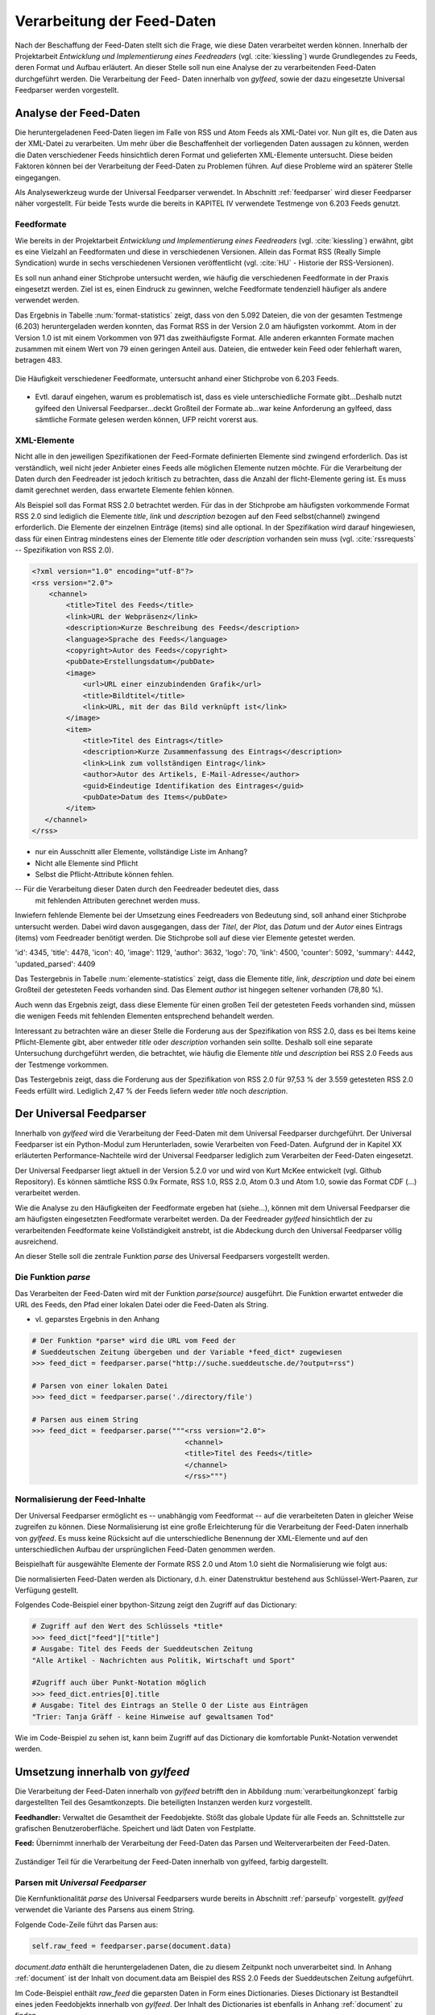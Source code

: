 .. _verarbeitung:

***************************
Verarbeitung der Feed-Daten
***************************

Nach der Beschaffung der Feed-Daten stellt sich die Frage, wie diese Daten
verarbeitet werden können. Innerhalb der Projektarbeit *Entwicklung und
Implementierung eines Feedreaders* (vgl. :cite:`kiessling`) wurde Grundlegendes zu Feeds, deren Format
und Aufbau erläutert. An dieser Stelle soll nun eine Analyse der zu
verarbeitenden Feed-Daten durchgeführt werden. Die Verarbeitung der Feed-
Daten innerhalb von *gylfeed*, sowie der dazu eingesetzte Universal Feedparser
werden vorgestellt. 


Analyse der Feed-Daten
======================

Die heruntergeladenen Feed-Daten liegen im Falle von RSS und Atom Feeds als XML-Datei vor. Nun gilt es,
die Daten aus der XML-Datei zu verarbeiten. Um mehr über die Beschaffenheit
der vorliegenden Daten aussagen zu können, werden die Daten verschiedener
Feeds hinsichtlich deren Format und gelieferten XML-Elemente untersucht. 
Diese beiden Faktoren können bei der Verarbeitung der Feed-Daten zu Problemen
führen. Auf diese Probleme wird an späterer Stelle eingegangen. 

Als Analysewerkzeug wurde der Universal Feedparser verwendet. In Abschnitt
:ref:`feedparser` wird dieser Feedparser näher vorgestellt. Für beide Tests 
wurde die bereits in KAPITEL IV verwendete Testmenge von 6.203 Feeds genutzt.



Feedformate
-----------

Wie bereits in der Projektarbeit *Entwicklung und Implementierung eines
Feedreaders* (vgl. :cite:`kiessling`) erwähnt, gibt es eine Vielzahl an Feedformaten und diese in
verschiedenen Versionen. Allein das Format RSS (Really Simple Syndication) 
wurde in sechs verschiedenen Versionen veröffentlicht (vgl. :cite:`HU` - Historie der RSS-Versionen).

Es soll nun anhand einer
Stichprobe untersucht werden, wie häufig die verschiedenen Feedformate in der
Praxis eingesetzt werden. Ziel ist es, einen Eindruck zu gewinnen, welche
Feedformate tendenziell häufiger als andere verwendet werden.

Das Ergebnis in Tabelle :num:`format-statistics` zeigt, dass von den 5.092 Dateien,
die von der gesamten Testmenge (6.203) heruntergeladen werden konnten, das Format
RSS in der Version 2.0 am häufigsten vorkommt. Atom in der Version 1.0 ist mit
einem Vorkommen von 971 das zweithäufigste Format. Alle anderen erkannten
Formate machen zusammen mit einem Wert von 79 einen geringen Anteil aus.
Dateien, die entweder kein Feed oder fehlerhaft waren, betragen 483.



.. _plot:

.. figure:: ./figs/plot_formate.png
    :alt: Häufigkeit der verschiedenen Feedformate.
    :width: 80%
    :align: center
    
    Die Häufigkeit verschiedener Feedformate, untersucht anhand einer
    Stichprobe von 6.203 Feeds.  


    
.. figtable::
    :label: format-statistics
    :caption: Testergebnisse der Prüfung auf Feedformat für 5.092
              heruntergeladene Dateien.
    :alt: Testergebnisse der Prüfung auf Feedformat.
    :spec: l l r

    ============================================ ============  ==========
      **Feedformat/Vorkommen**                    **absolut**   **in %** 
    ============================================ ============  ==========
     **RSS 2.0**                                    3.559         69,89    
     **RSS 1.0**                                       63           1,24    
     **RSS 0.91**                                       7           0,14    
     **RSS 0.92**                                       5         0,10    
     **RSS 0.90**                                       1         0,02    
     **Atom 1.0**                                     971           19,07    
     **Atom 0.3**                                       3           0,06    
     **ohne Format/fehlerhafte**                      483           9,48    
     |hline| **gesamte Dateien**                   5.092         100,00
    ============================================ ============  ==========

- Evtl. darauf eingehen, warum es problematisch ist, dass es viele
  unterschiedliche Formate gibt...Deshalb nutzt gylfeed den Universal
  Feedparser...deckt Großteil der Formate ab...war keine Anforderung an gylfeed,
  dass sämtliche Formate gelesen werden können, UFP reicht vorerst aus.


XML-Elemente
------------

Nicht alle in den jeweiligen Spezifikationen der Feed-Formate definierten Elemente
sind zwingend erforderlich. Das ist verständlich, weil nicht jeder Anbieter
eines Feeds alle möglichen Elemente nutzen möchte. Für die Verarbeitung der Daten
durch den Feedreader ist jedoch kritisch zu betrachten, dass die Anzahl der
flicht-Elemente gering ist. Es muss damit gerechnet werden, dass erwartete
Elemente fehlen können. 

Als Beispiel soll das Format RSS 2.0 betrachtet werden.
Für das in der Stichprobe am häufigsten vorkommende Format RSS 2.0 sind lediglich die
Elemente *title*, *link* und *description* bezogen auf den Feed selbst(channel) zwingend
erforderlich. Die Elemente der einzelnen Einträge (items) sind alle optional.
In der Spezifikation wird darauf hingewiesen, dass für einen Eintrag 
mindestens eines der Elemente *title* oder *description* vorhanden sein
muss (vgl. :cite:`rssrequests` -- Spezifikation von RSS 2.0).


.. code-block:: xml

    <?xml version="1.0" encoding="utf-8"?>
    <rss version="2.0">
        <channel>
            <title>Titel des Feeds</title>
            <link>URL der Webpräsenz</link>
            <description>Kurze Beschreibung des Feeds</description>
            <language>Sprache des Feeds</language>
            <copyright>Autor des Feeds</copyright>
            <pubDate>Erstellungsdatum</pubDate>
            <image>
                <url>URL einer einzubindenden Grafik</url>
                <title>Bildtitel</title>
                <link>URL, mit der das Bild verknüpft ist</link>
            </image>
            <item>
                <title>Titel des Eintrags</title>
                <description>Kurze Zusammenfassung des Eintrags</description>
                <link>Link zum vollständigen Eintrag</link>
                <author>Autor des Artikels, E-Mail-Adresse</author>
                <guid>Eindeutige Identifikation des Eintrages</guid>
                <pubDate>Datum des Items</pubDate>
            </item>
       </channel>
    </rss>


- nur ein Ausschnitt aller Elemente, vollständige Liste im Anhang?


- Nicht alle Elemente sind Pflicht
- Selbst die Pflicht-Attribute können fehlen.


-- Für die Verarbeitung dieser Daten durch den Feedreader bedeutet dies, dass
  mit fehlenden Attributen gerechnet werden muss.


Inwiefern fehlende Elemente bei der Umsetzung eines Feedreaders von Bedeutung sind,
soll anhand einer Stichprobe untersucht werden. Dabei wird davon ausgegangen,
dass der *Titel*, der *Plot*, das *Datum* und der *Autor* eines Eintrags (items) vom
Feedreader benötigt werden. Die Stichprobe soll auf diese vier Elemente
getestet werden.


'id': 4345, 
'title': 4478,
'icon': 40, 
'image': 1129, 
'author': 3632, 
'logo': 70, 
'link': 4500, 
'counter': 5092, 
'summary': 4442,
'updated_parsed': 4409

.. figtable::
    :label: elemente-statistics
    :caption: Testergebnisse der Prüfung auf XML-Elemente für 5.092
              heruntergeladene Dateien.
    :alt: Testergebnisse der Prüfung auf vorhandede XML-Elemente.
    :spec: l l r

    =============================================== ============  ==========
      **XML-Element/Vorkommen**                      **absolut**   **in %** 
    =============================================== ============  ==========
     **title**                                      4.478         97,16   
     **link**                                       4.500         97,64    
     **description**                                4.442         96,38    
     **date**                                       4.409         95,66    
     **author**                                     3.632         78,80    
     |hline| **gesamte Dateien abzgl. fehlerhafte** 4.609         100,00
    =============================================== ============  ==========

Das Testergebnis in Tabelle :num:`elemente-statistics` zeigt, dass die Elemente
*title*, *link*, *description* und *date* bei einem Großteil der getesteten Feeds
vorhanden sind. Das Element *author* ist hingegen seltener vorhanden (78,80 %).

Auch wenn das Ergebnis zeigt, dass diese Elemente für einen großen Teil der 
getesteten Feeds vorhanden sind, müssen die wenigen Feeds mit fehlenden Elementen
entsprechend behandelt werden.

Interessant zu betrachten wäre an dieser Stelle die Forderung aus der
Spezifikation von RSS 2.0, dass es bei Items keine Pflicht-Elemente gibt, aber
entweder *title* oder *description* vorhanden sein sollte. Deshalb soll eine
separate Untersuchung durchgeführt werden, die betrachtet, wie häufig die
Elemente *title* und *description* bei RSS 2.0 Feeds aus der Testmenge
vorkommen.



.. figtable::
    :label: title-description-statistics
    :caption: Testergebnisse der Prüfung auf die XML-Elemente *title* 
              und *description* bei RSS 2.0 Feeds.
    :alt: Testergebnisse der Prüfung auf die XML-Elemente *title* und
          *description* bei RSS 2.0 Feeds.
    :spec: l l r

    =============================================== ============  ==========
      **XML-Element/Vorkommen**                      **absolut**   **in %** 
    =============================================== ============  ==========
     **title**                                         3.462         97,28   
     **description**                                   3.416         95,98    
     **title und description**                         3.407         95,73    
     **mind. eines von beiden**                        3.471         97,53    
     **keines von beiden**                                88          2,47    
     |hline| **gesamte RSS 2.0 Feeds**                 3.559         100,00
    =============================================== ============  ==========


Das Testergebnis zeigt, dass die Forderung aus der Spezifikation von RSS 2.0
für 97,53 % der 3.559 getesteten RSS 2.0 Feeds erfüllt wird. Lediglich 2,47 % der
Feeds liefern weder *title* noch *description*.




.. _feedparser:

Der Universal Feedparser
========================

Innerhalb von *gylfeed* wird die Verarbeitung der Feed-Daten mit dem Universal
Feedparser durchgeführt. Der Universal Feedparser ist ein Python-Modul zum
Herunterladen, sowie Verarbeiten von Feed-Daten. Aufgrund der in Kapitel XX
erläuterten Performance-Nachteile wird der Universal Feedparser lediglich zum
Verarbeiten der Feed-Daten eingesetzt.

Der Universal Feedparser liegt aktuell in der Version 5.2.0 vor und wird von
Kurt McKee entwickelt (vgl. Github Repository). Es können sämtliche RSS 0.9x
Formate, RSS 1.0, RSS 2.0, Atom 0.3 und Atom 1.0, sowie das Format CDF (...) 
verarbeitet werden.

Wie die Analyse zu den Häufigkeiten der Feedformate ergeben hat (siehe...),
können mit dem Universal Feedparser die am häufigsten eingesetzten Feedformate
verarbeitet werden. Da der Feedreader *gylfeed* hinsichtlich der zu
verarbeitenden Feedformate keine Vollständigkeit anstrebt, ist die Abdeckung
durch den Universal Feedparser völlig ausreichend.

An dieser Stelle soll die zentrale Funktion *parse* des Universal Feedparsers
vorgestellt werden. 


.. _parseufp:

Die Funktion *parse*
--------------------

Das Verarbeiten der Feed-Daten wird mit der Funktion *parse(source)* ausgeführt.
Die Funktion erwartet entweder die URL des Feeds, den Pfad einer lokalen Datei
oder die Feed-Daten als String.

- vl. geparstes Ergebnis in den Anhang

.. code-block:: python

    # Der Funktion *parse* wird die URL vom Feed der 
    # Sueddeutschen Zeitung übergeben und der Variable *feed_dict* zugewiesen
    >>> feed_dict = feedparser.parse("http://suche.sueddeutsche.de/?output=rss")

    # Parsen von einer lokalen Datei
    >>> feed_dict = feedparser.parse('./directory/file')

    # Parsen aus einem String
    >>> feed_dict = feedparser.parse("""<rss version="2.0">
                                        <channel>
                                        <title>Titel des Feeds</title>
                                        </channel>
                                        </rss>""")

.. _normalisierung:

Normalisierung der Feed-Inhalte
-------------------------------

Der Universal Feedparser ermöglicht es -- unabhängig vom Feedformat -- auf
die verarbeiteten Daten in gleicher Weise zugreifen zu können. 
Diese Normalisierung ist eine große Erleichterung für die Verarbeitung
der Feed-Daten innerhalb von *gylfeed*. Es muss keine Rücksicht auf
die unterschiedliche Benennung der XML-Elemente und auf den unterschiedlichen
Aufbau der ursprünglichen Feed-Daten genommen werden.

Beispielhaft für ausgewählte Elemente der Formate RSS 2.0 und Atom 1.0 sieht die
Normalisierung wie folgt aus:

.. figtable::
    :label: normalisierung
    :caption: Normalisierte Feed-Elemente auf Seiten des Universal Feedparsers
              mit den Entsprechungen für die Formate RSS 2.0 und Atom 1.0.
    :alt: Normalisierte Feed-Elemente.

    +--------------------------+--------------------------+--------------------+
    | **Universal Feedparser** | **RSS 2.0**              | **Atom 1.0**       |
    +==========================+==========================+====================+
    | feed                     | channel                  | feed               |
    +--------------------------+--------------------------+--------------------+
    | entries                  | item                     | entry              |
    +--------------------------+--------------------------+--------------------+
    | entries[i].title         | channel/item/title       | feed/entry/title   |
    +--------------------------+--------------------------+--------------------+
    | entries[i].summary       | channel/item/description | feed/entry/summary |
    +--------------------------+--------------------------+--------------------+
    | entries[i].author        | channel/item/author      | feed/entry/author  |
    +--------------------------+--------------------------+--------------------+

Die normalisierten Feed-Daten werden als Dictionary, d.h. einer Datenstruktur bestehend 
aus Schlüssel-Wert-Paaren, zur Verfügung gestellt.

Folgendes Code-Beispiel einer bpython-Sitzung zeigt den Zugriff auf das Dictionary:
  
.. code-block:: python

    # Zugriff auf den Wert des Schlüssels *title*
    >>> feed_dict["feed"]["title"]
    # Ausgabe: Titel des Feeds der Sueddeutschen Zeitung
    "Alle Artikel - Nachrichten aus Politik, Wirtschaft und Sport"

    #Zugriff auch über Punkt-Notation möglich
    >>> feed_dict.entries[0].title
    # Ausgabe: Titel des Eintrags an Stelle O der Liste aus Einträgen
    "Trier: Tanja Gräff - keine Hinweise auf gewaltsamen Tod"

Wie im Code-Beispiel zu sehen ist, kann beim Zugriff auf das Dictionary die komfortable 
Punkt-Notation verwendet werden.


Umsetzung innerhalb von *gylfeed*
=================================

Die Verarbeitung der Feed-Daten innerhalb von *gylfeed* betrifft den in
Abbildung :num:`verarbeitungkonzept`
farbig dargestellten Teil des Gesamtkonzepts. Die beteiligten Instanzen werden
kurz vorgestellt.

**Feedhandler:** Verwaltet die Gesamtheit der Feedobjekte. Stößt das globale
Update für alle Feeds an. Schnittstelle zur grafischen Benutzeroberfläche. 
Speichert und lädt Daten von Festplatte.

**Feed:** Übernimmt innerhalb der Verarbeitung der Feed-Daten das Parsen und
Weiterverarbeiten der Feed-Daten.


.. _verarbeitungkonzept:

.. figure:: ./figs/verarbeitung.png
    :alt: Die Verarbeitung der Feed-Daten innerhalb von gylfeed.
    :width: 80%
    :align: center
    
    Zuständiger Teil für die Verarbeitung der Feed-Daten innerhalb von gylfeed, farbig dargestellt.  


.. _parsen:

Parsen mit *Universal Feedparser*
---------------------------------

Die Kernfunktionalität *parse* des Universal Feedparsers wurde bereits in
Abschnitt :ref:`parseufp` vorgestellt. *gylfeed* verwendet die Variante des Parsens aus
einem String.

Folgende Code-Zeile führt das Parsen aus:

.. code-block:: python

   self.raw_feed = feedparser.parse(document.data)
    

*document.data* enthält die heruntergeladenen Daten, die zu diesem Zeitpunkt
noch unverarbeitet sind. In Anhang :ref:`document` ist der Inhalt von document.data am
Beispiel des RSS 2.0 Feeds der Sueddeutschen Zeitung aufgeführt.

Im Code-Beispiel enthält *raw_feed* die geparsten Daten in Form eines
Dictionaries. Dieses Dictionary ist Bestandteil eines jeden Feedobjekts innerhalb von
*gylfeed*. Der Inhalt des Dictionaries ist ebenfalls in Anhang :ref:`document`
zu finden.


Ablauf der Verarbeitung der Feed-Daten
--------------------------------------

.. _sequenzverarbeitung:

.. figure:: ./figs/sequenzverarbeitung.png
    :alt: Der Ablauf der Verarbeitung der Feed-Daten innerhalb von gylfeed.
    :width: 80%
    :align: center
    
    Der Ablauf der Verarbeitung der Feed-Daten innerhalb von gylfeed.  


    
Abbildung :num:`sequenzverarbeitung` zeigt den Ablauf der Verarbeitung der
Feed-Daten.
Ausgehend von der Beschaffung der Feed-Daten wird durch das Signal
*finish* die Verarbeitung der Feed-Daten angestoßen. Die asynchron
heruntergeladenen Daten liegen dem Objekt *Feed* nun vollständig vor.
Handelt es sich um den initialen Download der Feed-Daten bei der Erstellung
eines neuen Feedobjekts innerhalb von *gylfeed*, wird die Funktion *parse(document)*
aufgerufen. Ist eine Aktualisierung für ein bereits vorhandenes Feedobjekt
durchzuführen, wird die Funktion *parse_update(document)* aufgerufen. In beiden
Fällen enthält das
übergebene *Document* die Feed-Daten als Byte-String. Handelt es sich um ein
Update von Feed-Daten, wird zusätzlich die Funktion *compare_entries(feed_data)*
ausgeführt. Bei beiden Varianten wird abschließend ein Signal an den Feedhandler
emittiert. Dieser löst weitere Signale aus, um die Änderungen durch die
grafische Benutzeroberfläche darstellen zu lassen.

**Die Funktion parse(document):** Führt die in Abschnitt :num:`parsen`
erläuterte Funktion *parse (source)* des Universal Feedparsers aus. Das Ergebnis
ist das bereits in Abschnitt :num:`normalisierung` vorgestellte Dictionary aus
Feed-Daten. Konnte der Universal Feedparser aus irgend einem Grund die
Feed-Daten nicht verarbeiten, enthält das Dictionary keine Daten. Deshalb wird
vor dem Zugriff auf das Dictionary geprüft, ob darin Einträge vorhanden sind.
Aktuell wird dazu eine Abfrage des Wertes *bozo* durchgeführt. Dieser Wert gibt
an, ob der zu verarbeitende Feed wohlgeformtes XML enthält. Konnte ein Feed
nicht verarbeitet werden, ist das bozo-Bit auf den Wert 1 gesetzt, d.h. nicht
wohlgeformt. Diese
Umsetzung ist noch nicht hinreichend optimal, weil es laut Universal Feedparser
auch möglich ist, nicht wohlgeformtes XML zu parsen. In zukünftigen Versionen
von *gylfeed* sollte das anders umgesetzt werden. VORSCHLAG, wie?
Ergibt die Prüfung, dass das Parsen erfolgreich war, werden verschiedene
initiale Werte für den betreffenden Feed gesetzt. Beispielsweise die Werte für
gelesene bzw. ungelesene Nachrichten. Liefert ein Feed die Quelle für ein Icon, 
wird es an dieser Stelle heruntergeladen. Ist der Download des Icons
abgeschlossen oder es liegt keine Quelle für ein
Icon vor, wird das Signal *created* an den Feedhandler emittiert.


**Die Funktion parse_update(document):** Wie bereits erwähnt, wird diese
Funktion ausgeführt, um eine Aktualisierung für einen bereits bestehenden Feed
innerhalb von *gylfeed* durchzuführen. Es wird ebenfalls die Funktion *parse
(source)* des Universal Feedparsers ausgeführt. Die geparsten Feed-Daten werden
anschließend der Funktion *compare_entries* übergeben, um neue von bereits
vorhandenen Nachrichten zu trennen.


**Die Funktion compare_entries(feed_data):** Die heruntergeladenen Feed-Daten
enthalten neben neuen Nachrichten auch bereits vorhandene Nachrichten. Es muss
geprüft werden, welche Nachrichten neu aufgenommen werden müssen. Das übernimmt
die Funktion *compare_entries (feed_data)*. Dazu werden die Nachrichten der
heruntergeladenen Feed-Daten anhand deren ID mit den bereits vorhandenen
Nachrichten verglichen. Ist eine ID noch nicht vorhanden, wird die Nachricht zu
den vorhandenen hinzugefügt. Die zum Vergleich verwendete ID ist laut dem
Unviversal Feedparser ein global einzigartiger Identifikator. Häufig handelt es
sich um die URL der Nachricht.


- kurz erläutern, was macht Feedhandler mit geparsten Daten


Speicherung der Feed-Daten und Einstellungen
--------------------------------------------

Es müssen sämtliche Einstellungen, die der Benutzer getätigt hat
und die Feed-Daten selbst gespeichert werden. Umgesetzt wird dies aktuell mit dem Python-Modul
*pickle* (vgl. :cite:`pickle`).

Das Python-Modul *pickle* speichert die Daten in einem Binärformat. 


- Stellen an denen gespeichert wird nennen?

  
Bewertung der Umsetzung
-----------------------

Diskussionswürdig sind die zwei vorhandenen Stränge des Parsens. Sicherlich
müssen beim initialen Parsen eines Feeds teils andere Aktionen ausgeführt
werden, als beim Aktualisieren eines bereits vorhandenen Feeds. Trotzdem ist es
vorallem aus Gründen der Wartbarkeit sinnvoll, das Parsen der Feed-Daten zentral
an einer einzigen Stelle auszuführen und nur zusätzliche Aktionen abzweigen zu
lassen.

Vorhandene und neue Nachrichten werden innerhalb der Funktion *compare_entries*
anhand deren ID verglichen. Hier wären sicherlich noch andere Ansätze denkbar,
wie beispielsweise die Berechnung eines Hashwertes. Vorteil?




- Prüfung auf fehlende Elemente noch unzureichend, bisher bozo?
